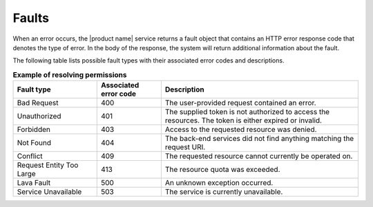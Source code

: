 .. _faults:

======
Faults
======

When an error occurs, the |product name| service returns a fault object that
contains an HTTP error response code that denotes the type of error. In the
body of the response, the system will return additional information about the
fault.

The following table lists possible fault types with their associated error
codes and descriptions.

.. list-table:: **Example of resolving permissions**
   :widths: 17 13 40
   :header-rows: 1

   * - Fault type
     - Associated error code
     - Description
   * - Bad Request
     - 400
     - The user-provided request contained an error.
   * - Unauthorized
     - 401
     - The supplied token is not authorized to access the resources. The token
       is either expired or invalid.
   * - Forbidden
     - 403
     - Access to the requested resource was denied.
   * - Not Found
     - 404
     - The back-end services did not find anything matching the request URI.
   * - Conflict
     - 409
     - The requested resource cannot currently be operated on.
   * - Request Entity Too Large
     - 413
     - The resource quota was exceeded.
   * - Lava Fault
     - 500
     - An unknown exception occurred.
   * - Service Unavailable
     - 503
     - The service is currently unavailable.

